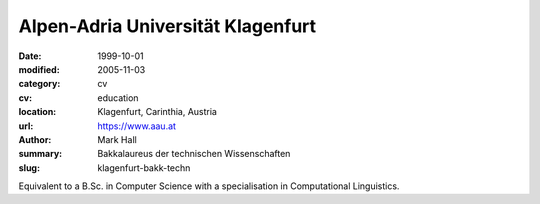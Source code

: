 Alpen-Adria Universität Klagenfurt
##################################

:date: 1999-10-01
:modified: 2005-11-03
:category: cv
:cv: education
:location: Klagenfurt, Carinthia, Austria
:url: https://www.aau.at
:author: Mark Hall
:summary: Bakkalaureus der technischen Wissenschaften
:slug: klagenfurt-bakk-techn

Equivalent to a B.Sc. in Computer Science with a specialisation in Computational Linguistics.

